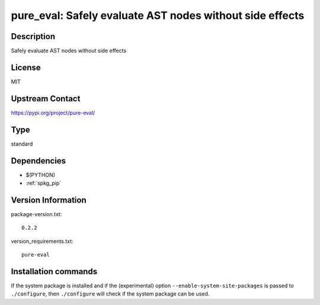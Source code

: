 .. _spkg_pure_eval:

pure_eval: Safely evaluate AST nodes without side effects
=========================================================

Description
-----------

Safely evaluate AST nodes without side effects

License
-------

MIT

Upstream Contact
----------------

https://pypi.org/project/pure-eval/



Type
----

standard


Dependencies
------------

- $(PYTHON)
- :ref:`spkg_pip`

Version Information
-------------------

package-version.txt::

    0.2.2

version_requirements.txt::

    pure-eval

Installation commands
---------------------

.. tab:: PyPI:

   .. CODE-BLOCK:: bash

       $ pip install pure-eval

.. tab:: Sage distribution:

   .. CODE-BLOCK:: bash

       $ sage -i pure_eval

.. tab:: conda-forge:

   .. CODE-BLOCK:: bash

       $ conda install pure_eval

.. tab:: Fedora/Redhat/CentOS:

   .. CODE-BLOCK:: bash

       $ sudo dnf install python3-pure-eval

.. tab:: Gentoo Linux:

   .. CODE-BLOCK:: bash

       $ sudo emerge dev-python/pure_eval


If the system package is installed and if the (experimental) option
``--enable-system-site-packages`` is passed to ``./configure``, then 
``./configure`` will check if the system package can be used.
